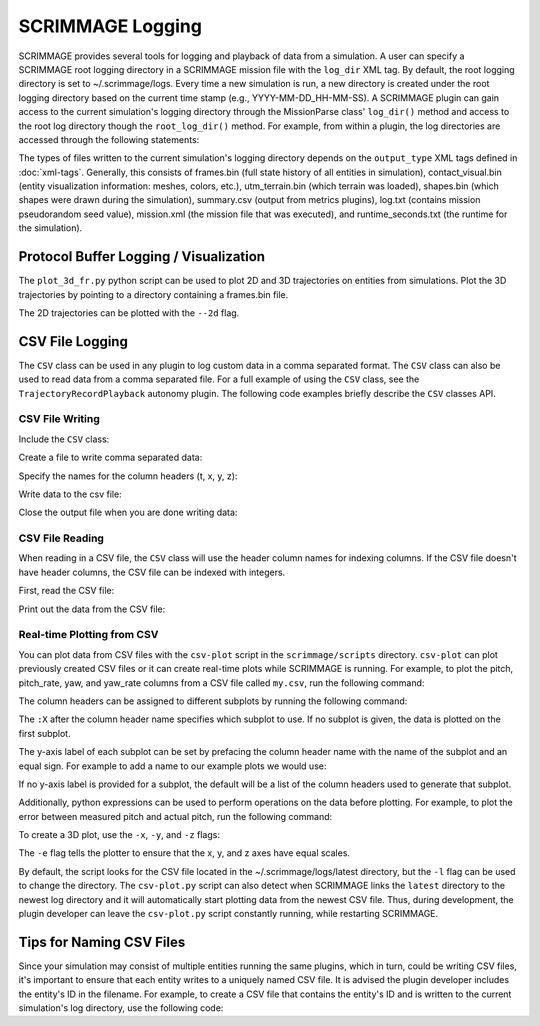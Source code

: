 SCRIMMAGE Logging
---------------------

SCRIMMAGE provides several tools for logging and playback of data from a
simulation. A user can specify a SCRIMMAGE root logging directory in a
SCRIMMAGE mission file with the ``log_dir`` XML tag. By default, the root
logging directory is set to ~/.scrimmage/logs. Every time a new simulation is
run, a new directory is created under the root logging directory based on the
current time stamp (e.g., YYYY-MM-DD_HH-MM-SS). A SCRIMMAGE plugin can gain
access to the current simulation's logging directory through the MissionParse
class' ``log_dir()`` method and access to the root log directory though the
``root_log_dir()`` method. For example, from within a plugin, the log
directories are accessed through the following statements:

.. code-block:: c++
   :linenos:

   //Need this include
   #include <scrimmage/parse/MissionParse.h>

   // Get the current simulation's log directory (time-stamped directory)
   std::string mission_log_dir = parent_->mp()->log_dir();

   // Get the root log directory
   std::string root_log_dir = parent_->mp()->root_log_dir();

The types of files written to the current simulation's logging directory
depends on the ``output_type`` XML tags defined in :doc:`xml-tags`. Generally,
this consists of frames.bin (full state history of all entities in simulation),
contact_visual.bin (entity visualization information: meshes, colors, etc.),
utm_terrain.bin (which terrain was loaded), shapes.bin (which shapes were drawn
during the simulation), summary.csv (output from metrics plugins), log.txt
(contains mission pseudorandom seed value), mission.xml (the mission file that
was executed), and runtime_seconds.txt (the runtime for the simulation).


Protocol Buffer Logging / Visualization
=======================================

The ``plot_3d_fr.py`` python script can be used to plot 2D and 3D trajectories
on entities from simulations. Plot the 3D trajectories by pointing to a
directory containing a frames.bin file.

.. code-block:: bash
   :linenos:

   $ ./plot_3d_fr.py ~/.scrimmage/logs/latest

The 2D trajectories can be plotted with the ``--2d`` flag.

.. code-block:: bash
   :linenos:

   $ ./plot_3d_fr.py ~/.scrimmage/logs/latest --2d


.. _csv_logging:

CSV File Logging
================================

The ``CSV`` class can be used in any plugin to log custom data in a comma
separated format. The ``CSV`` class can also be used to read data from a comma
separated file. For a full example of using the ``CSV`` class, see the
``TrajectoryRecordPlayback`` autonomy plugin. The following code examples
briefly describe the ``CSV`` classes API.

CSV File Writing
~~~~~~~~~~~~~~~~

Include the ``CSV`` class:

.. code-block:: c++
   :linenos:

   #include <scrimmage/common/CSV.h>


Create a file to write comma separated data:

.. code-block:: c++
   :linenos:

   scrimmage::CSV csv;

   // Write the CSV file to the root log directory
   std::string filename = parent_->mp()->root_log_dir() + "/my.csv";

   // Create the file
   if (!csv.open_output(filename)) {
      std::cout << "Couldn't create output file" << endl;
   }

Specify the names for the column headers (t, x, y, z):

.. code-block:: c++
   :linenos:

   csv.set_column_headers("t, x, y, z")

Write data to the csv file:

.. code-block:: c++
   :linenos:

   csv.append(sc::CSV::Pairs{
      {"t", t},
      {"x", state_->pos()(0)},
      {"y", state_->pos()(1)},
      {"z", state_->pos()(2)}});


Close the output file when you are done writing data:

.. code-block:: c++
   :linenos:

   csv.close_output();

CSV File Reading
~~~~~~~~~~~~~~~~

When reading in a CSV file, the ``CSV`` class will use the header column names
for indexing columns. If the CSV file doesn't have header columns, the CSV file
can be indexed with integers.

First, read the CSV file:

.. code-block:: c++
   :linenos:

   if (!csv.read_csv(filename)) {
      cout << "Failed to read CSV file: " << filename
           << endl;
   }

Print out the data from the CSV file:

.. code-block:: c++
   :linenos:

   for (int r = 0; r < csv.rows(); r++) {
      cout << "t: " << csv.at(r, "t") << endl;
      cout << "x: " << csv.at(r, "x") << endl;
      cout << "y: " << csv.at(r, "y") << endl;
      cout << "z: " << csv.at(r, "z") << endl;
   }

Real-time Plotting from CSV
~~~~~~~~~~~~~~~~~~~~~~~~~~~

You can plot data from CSV files with the ``csv-plot`` script in the
``scrimmage/scripts`` directory. ``csv-plot`` can plot previously created CSV
files or it can create real-time plots while SCRIMMAGE is running. For example,
to plot the pitch, pitch_rate, yaw, and yaw_rate columns from a CSV file called
``my.csv``, run the following command:

.. code-block:: bash
   :linenos:

   $ ./csv-plot.py -c my.csv -y pitch pitch_rate

The column headers can be assigned to different subplots by running the following
command:

.. code-block:: bash
   :linenos:

   $ ./csv-plot.py -c my.csv -y pitch pitch_rate:1

The ``:X`` after the column header name specifies which subplot to use.
If no subplot is given, the data is plotted on the first subplot.

The y-axis label of each subplot can be set by prefacing the column header name
with the name of the subplot and an equal sign. For example to add a name to our
example plots we would use:

.. code-block:: bash
   :linenos:

   $ ./csv-plot.py -c my.csv -y "pitch (deg)"=pitch "pitch rate (deg/s)"=pitch_rate:1

If no y-axis label is provided for a subplot, the default will be a list of the column
headers used to generate that subplot.

Additionally, python expressions can be used to perform operations on the
data before plotting. For example, to plot the error between measured pitch
and actual pitch, run the following command:

.. code-block:: bash
   :linenos:

   $ ./csv-plot.py -c my.csv -y {measured_pitch - pitch}

To create a 3D plot, use the ``-x``, ``-y``, and ``-z`` flags:

.. code-block:: bash
   :linenos:

   $ ./csv-plot.py -c my.csv -x x -y y -z z -e

The ``-e`` flag tells the plotter to ensure that the x, y, and z axes have
equal scales.

By default, the script looks for the CSV file located in the
~/.scrimmage/logs/latest directory, but the ``-l`` flag can be used to change
the directory. The ``csv-plot.py`` script can also detect when SCRIMMAGE links
the ``latest`` directory to the newest log directory and it will automatically
start plotting data from the newest CSV file. Thus, during development, the
plugin developer can leave the ``csv-plot.py`` script constantly running, while
restarting SCRIMMAGE.

Tips for Naming CSV Files
=========================

Since your simulation may consist of multiple entities running the same
plugins, which in turn, could be writing CSV files, it's important to ensure
that each entity writes to a uniquely named CSV file. It is advised the plugin
developer includes the entity's ID in the filename. For example, to create a
CSV file that contains the entity's ID and is written to the current
simulation's log directory, use the following code:

.. code-block:: c++
   :linenos:

   std::string csv_filename = parent_->mp()->log_dir() + "/"
                              + std::to_string(parent_->id().id())
                              + "-my.csv"
